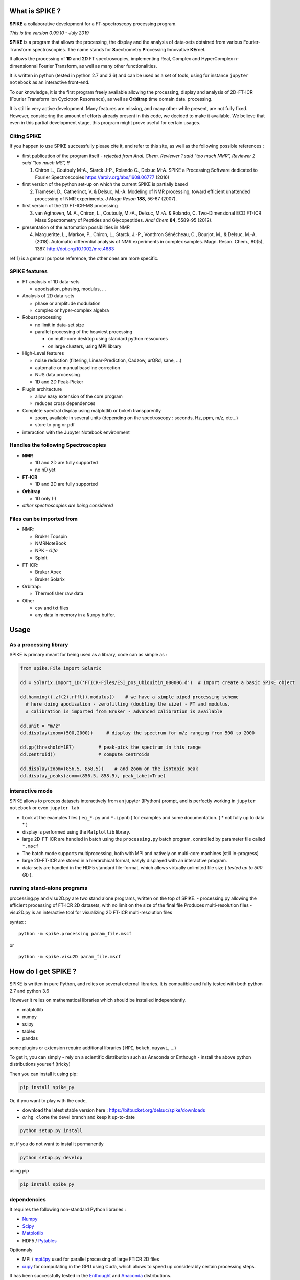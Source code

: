 What is SPIKE ?
===============

**SPIKE** a collaborative development for a FT-spectroscopy processing
program.

*This is the version 0.99.10 - July 2019*

**SPIKE** is a program that allows the processing, the display and the
analysis of data-sets obtained from various Fourier-Transform
spectroscopies. The name stands for **S**\ pectrometry **P**\ rocessing
**I**\ nnovative **KE**\ rnel.

It allows the processing of **1D** and **2D** FT spectroscopies,
implementing Real, Complex and HyperComplex n-dimensionnal Fourier
Transform, as well as many other functionalities.

It is written in python (tested in python 2.7 and 3.6) and can be used
as a set of tools, using for instance ``jupyter notebook`` as an
interactive front-end.

To our knowledge, it is the first program freely available allowing the
processing, display and analysis of 2D-FT-ICR (Fourier Transform Ion
Cyclotron Resonance), as well as **Orbitrap** time domain data.
processing.

It is still in very active development. Many features are missing, and
many other while present, are not fully fixed. However, considering the
amount of efforts already present in this code, we decided to make it
available. We believe that even in this partial development stage, this
program might prove useful for certain usages.

Citing SPIKE
------------

If you happen to use SPIKE successfully please cite it, and refer to
this site, as well as the following possible references :

-  first publication of the program itself - *rejected from Anal. Chem.
   Reviewer 1 said “too much NMR”, Reviewer 2 said “too much MS”, !!*

   1. Chiron L., Coutouly M-A., Starck J-P., Rolando C., Delsuc M-A.
      SPIKE a Processing Software dedicated to Fourier Spectroscopies
      https://arxiv.org/abs/1608.06777 (2016)

-  first version of the python set-up on which the current SPIKE is
   partially based

   2. Tramesel, D., Catherinot, V. & Delsuc, M.-A. Modeling of NMR
      processing, toward efficient unattended processing of NMR
      experiments. *J Magn Reson* **188**, 56-67 (2007).

-  first version of the 2D FT-ICR-MS processing

   3. van Agthoven, M. A., Chiron, L., Coutouly, M.-A., Delsuc, M.-A. &
      Rolando, C. Two-Dimensional ECD FT-ICR Mass Spectrometry of
      Peptides and Glycopeptides. *Anal Chem* **84**, 5589-95 (2012).

-  presentation of the automation possibilities in NMR

   4. Margueritte, L., Markov, P., Chiron, L., Starck, J.-P., Vonthron
      Sénécheau, C., Bourjot, M., & Delsuc, M.-A. (2018). Automatic
      differential analysis of NMR experiments in complex samples. Magn.
      Reson. Chem., 80(5), 1387. http://doi.org/10.1002/mrc.4683

ref 1) is a general purpose reference, the other ones are more specific.

SPIKE features
--------------

-  FT analysis of 1D data-sets

   -  apodisation, phasing, modulus, …

-  Analysis of 2D data-sets

   -  phase or amplitude modulation
   -  complex or hyper-complex algebra

-  Robust processing

   -  no limit in data-set size
   -  parallel processing of the heaviest processing

      -  on multi-core desktop using standard python ressources
      -  on large clusters, using **MPI** library

-  High-Level features

   -  noise reduction (filtering, Linear-Prediction, Cadzow, urQRd,
      sane, …)
   -  automatic or manual baseline correction
   -  NUS data processing
   -  1D and 2D Peak-Picker

-  Plugin architecture

   -  allow easy extension of the core program
   -  reduces cross dependences

-  Complete spectral display using matplotlib or bokeh transparently

   -  zoom, available in several units (depending on the spectroscopy :
      seconds, Hz, ppm, m/z, etc…)
   -  store to png or pdf

-  interaction with the Jupyter Notebook environment

Handles the following Spectroscopies
------------------------------------

-  **NMR**

   -  1D and 2D are fully supported
   -  no nD yet

-  **FT-ICR**

   -  1D and 2D are fully supported

-  **Orbitrap**

   -  1D only (!)

-  *other spectroscopies are being considered*

Files can be imported from
--------------------------

-  NMR:

   -  Bruker Topspin
   -  NMRNoteBook
   -  NPK - *Gifa*
   -  SpinIt

-  FT-ICR:

   -  Bruker Apex
   -  Bruker Solarix

-  Orbitrap:

   -  Thermofisher raw data

-  Other

   -  csv and txt files
   -  any data in memory in a ``Numpy`` buffer.

Usage
=====

As a processing library
-----------------------

SPIKE is primary meant for being used as a library, code can as simple
as :

.. code:: python

   from spike.File import Solarix 

   dd = Solarix.Import_1D('FTICR-Files/ESI_pos_Ubiquitin_000006.d')  # Import create a basic SPIKE object

   dd.hamming().zf(2).rfft().modulus()    # we have a simple piped processing scheme
     # here doing apodisation - zerofilling (doubling the size) - FT and modulus.
     # calibration is imported from Bruker - advanced calibration is available

   dd.unit = "m/z"
   dd.display(zoom=(500,2000))     # display the spectrum for m/z ranging from 500 to 2000

   dd.pp(threshold=1E7)         # peak-pick the spectrum in this range
   dd.centroid()                # compute centroids

   dd.display(zoom=(856.5, 858.5))    # and zoom on the isotopic peak
   dd.display_peaks(zoom=(856.5, 858.5), peak_label=True)

interactive mode
----------------

SPIKE allows to process datasets interactively from an jupyter (IPython)
prompt, and is perfectly working in ``jupyter notebook`` or even
``jupyter lab``

-  Look at the examples files ( ``eg_*.py`` and ``*.ipynb`` ) for
   examples and some documentation. ( \* not fully up to data \* )
-  display is performed using the ``Matplotlib`` library.
-  large 2D-FT-ICR are handled in batch using the ``processing.py``
   batch program, controlled by parameter file called ``*.mscf``
-  The batch mode supports multiprocessing, both with MPI and natively
   on multi-core machines (still in-progress)
-  large 2D-FT-ICR are stored in a hierarchical format, easyly displayed
   with an interactive program.
-  data-sets are handled in the HDF5 standard file-format, which allows
   virtually unlimited file size ( *tested up to 500 Gb* ).

running stand-alone programs
----------------------------

processing.py and visu2D.py are two stand alone programs, written on the
top of SPIKE. - processing.py allowing the efficient processing of
FT-ICR 2D datasets, with no limit on the size of the final file Produces
multi-resolution files - visu2D.py is an interactive tool for
visualizing 2D FT-ICR multi-resolution files

syntax :

::

   python -m spike.processing param_file.mscf

or

::

   python -m spike.visu2D param_file.mscf

How do I get SPIKE ?
====================

SPIKE is written in pure Python, and relies on several external
libraries. It is compatible and fully tested with both python 2.7 and
python 3.6

However it relies on mathematical libraries which should be installed
independently.

-  matplotlib
-  numpy
-  scipy
-  tables
-  pandas

some plugins or extension require additional libraries ( ``MPI``,
``bokeh``, ``mayavi``, …)

To get it, you can simply - rely on a scientific distribution such as
Anaconda or Enthough - install the above python distributions yourself
(tricky)

Then you can install it using pip:

.. code:: bash

   pip install spike_py

Or, if you want to play with the code,

-  download the latest stable version here :
   https://bitbucket.org/delsuc/spike/downloads
-  *or* ``hg clone`` the devel branch and keep it up-to-date

.. code:: bash

   python setup.py install

or, if you do not want to instal it permanently

.. code:: bash

   python setup.py develop

using pip

.. code:: bash

   pip install spike_py

dependencies
------------

It requires the following non-standard Python libraries :

-  `Numpy <http://docs.scipy.org/doc/numpy/reference/>`__
-  `Scipy <http://docs.scipy.org/doc/scipy/reference/>`__
-  `Matplotlib <http://Matplotlib.org/contents.html>`__
-  HDF5 / `Pytables <http://www.pytables.org/moin>`__

Optionnaly

-  MPI / `mpi4py <http://www.mpi4py.scipy.org/>`__ used for parallel
   processing of large FTICR 2D files
-  `cupy <https://github.com/cupy/cupy>`__ for computating in the GPU
   using Cuda, which allows to speed up considerably certain processing
   steps.

It has been successfully tested in the
`Enthought <https://enthought.com/>`__ and
`Anaconda <http://continuum.io/>`__ distributions.

History
-------

**SPIKE** is originated from the *Gifa* program, developed by M-A Delsuc
and others in ``FORTRAN 77`` since the late eighties. *Gifa* has known
several mutations, and finally ended as a partial rewrite called
**NPK**. The `NPK <http://abcis.cbs.cnrs.fr/NPK/>`__ program is based on
some of the original ``FORTRAN`` code, wrapped in Java and Python, which
allows to control all the program possibilities from the Python level.
NPK is purely a computing kernel, with no graphical possibilities, and
has been used as a kernel embedded in the commercial program
NMRNoteBook, commercialized by NMRTEC.

However, NPK was showing many weaknesses, mostly due to the 32bits
organization, and a poor file format. So, when a strong scientific
environment became available in Python, a rewrite in pure Python was
undertaken. To this initial project, called NPK-V2, many new
functionalities were added, and mostly the capability to work in other
spectroscopies than NMR.

At some point in 2014, we chose to fork NPK-V2 to SPIKE, and make it
public.

Developing for SPIKE
====================

**SPIKE** is an open-source program, this means that external
contributions are welcomed. If you believe your improvement is useful
for other people, please submit a ``pull request``. **Note** that pull
request should be associated to the ``devel`` branch. This branch is
devoted to new features not fully tested yet and still susceptible of
changes, while the ``default`` branch is meant for stable code.

plugins
-------

If you consider adding some new feature, it is probably a good idea to
implement it as a plugin. The code contains already quite a few plugins,
some are quite sophisticated - see ``Peaks.py`` for instance which
implements a 1D and 2D peak picker, as well as a centroid evaluation and
a full listing capability.

You can check also ``fastclean.py`` for a very simple plugin, or
``wavelet.py`` for a plugin relying on an external library which has to
be installed.

Some Good Practice
------------------

-  Spike contains many tools, most of the basic function for data
   interaction are found in the ``NPKData.py`` master file; utilities
   are also scattered in the ``util`` module. Use then, life will be
   easier for the users.
-  Please write tests, even for the plugins ! We use standard python
   ``unittest``, so nothing fancy. All the tests are run automatically
   every night (code is ``Tests.py``), so it will detect rapidly all
   potential problem.
-  push your pull requests to the ``devel`` branch - ``default`` is for
   the stable releases.

Organisation of the Code
------------------------

The main program is ``NPKData.py``, which defines NPKData object on
which everything is built.

Spectroscopies are defined in the ``FTICR.py`` and ``Orbitrap.py`` code,
which sub class NPKData. It is prototyped as an NMR data-set. This
set-up is temporary.

Many programs contain routines tests (in an object unittest) that also
serve as an example of use. The code goes through extensive tests daily,
using the ``unittest`` Python library. However, many tests rely on a set
of tests data-sets which is more than 1Go large, and not distributed
here.

Main programs :
~~~~~~~~~~~~~~~

a small description of the files:

-  NPKData.py the main library, allows all processing for NMR
   experiments (1D, 2D and 3D) to be used as a library, in a stand-alone
   program or in IPython interactive session
-  FTICR.py an extension of NPKData for processing FT-ICR datasets (1D
   and 2D)
-  Orbitrap.py an extension of NPKData for processing Orbitrap datasets
   (1D)

-  processing.py a stand alone program, written on the top of FTICR.py,
   allowing the efficient processing of FT-ICR 2D datasets, with no
   limit on the size of the final file Produces multi-resolution files
   syntax :

   ::

      python -m spike.processing param_file.mscf

-  visu2D.py an interactive tool for visualizing 2D FT-ICR
   multi-resolution files

   ::

      python -m spike.visu2D param_file.mscf

Directories
~~~~~~~~~~~

-  *Algo*
   contains algorithms to process data-sets (MaxEnt, Laplace, etc…) not
   everything active !
-  *Display*
   a small utility to choose either for regular Matplotlib display of
   fake no-effect display (for tests)
-  *File*
   Importers for various file format for spectrometry, as well as the
   HDF5 SPIKE native format.
-  *plugins*
   Tools automatically plugged in NPK kernel : display utilities, urQRd
   algorithm and various other tools.
-  *Miscellaneous*
   “en vrac”
-  *util*
   set of low-level tools used all over in the code
-  *v1*
   a library implementing a partial compatibility with the NPKV_V1
   program
-  *SPIKE_usage_eg*
   example of Python programs using the various libraries available
-  *example of configuration files*

   -  process_eg.mscf
   -  test.mscf

-  and *various utilities*

   -  NPKConfigParser.py
      reads .mscf files
   -  NPKError.py
      generates error msg
   -  QC.py
      Quality Check
   -  Tests.py
      runs all tests
   -  dev_setup.py
      rolls a new version
   -  version.py
      defines version number
   -  \_\ *init\_*.py
      defines library
   -  rcpylint
   -  To_Do_list.txt
   -  QC.txt
   -  Release.txt

Authors and Licence
~~~~~~~~~~~~~~~~~~~

Current Active authors for SPIKE are:

-  Marc-André Delsuc ``madelsuc -at- unistra.fr``
-  Laura Duciel ``laura.duciel -at- casc4de.eu``

Previous authors:

-  Christian Rolando ``christian.rolando -at- univ-lille1.fr``
-  Lionel Chiron ``Lionel.Chiron -at- casc4de.eu``
-  Petar Markov ``petar.markov -at- igbmc.fr``
-  Marie-Aude Coutouly . ``Marie-Aude.COUTOULY - at- datastorm.fr``

Covered code is provided under this license on an “as is” basis, without
warranty of any kind, either expressed or implied, including, without
limitation, warranties that the covered code is free of defects. The
entire risk as to the quality and performance of the covered code is
with you. Should any covered code prove defective in any respect, you
(not the initial developer or any other contributor) assume the cost of
any necessary servicing, repair or correction.

Downloading code and datasets from this page signifies acceptance of the
hereunder License Agreement. The code distributed here is covered under
the CeCILL license : http://www.cecill.info/index.en.html
